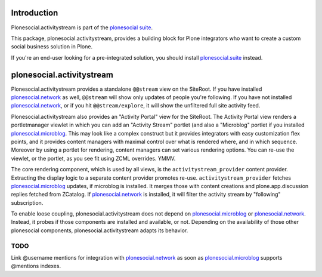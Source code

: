 Introduction
============

Plonesocial.activitystream is part of the `plonesocial suite`_.

This package, plonesocial.activitystream, provides a building block for Plone integrators who want to create a custom social business solution in Plone.

If you're an end-user looking for a pre-integrated solution, you should install `plonesocial.suite`_ instead.


plonesocial.activitystream
==========================

Plonesocial.activitystream provides a standalone ``@@stream`` view on the SiteRoot.
If you have installed `plonesocial.network`_ as well, ``@@stream`` will show only updates of people you're following.
If you have not installed `plonesocial.network`_, or if you hit ``@@stream/explore``, it will show the unfiltered full site activity feed.

Plonesocial.activitystream also provides an "Activity Portal" view for the SiteRoot.
The Activity Portal view renders a portletmanager viewlet in which you can add an "Activity Stream" portlet (and also a "Microblog" portlet if you installed `plonesocial.microblog`_.
This may look like a complex construct but it provides integrators with easy customization flex points, and it provides content managers with maximal control over what is rendered where, and in which sequence. Moreover by using a portlet for rendering, content managers can set various rendering options.
You can re-use the viewlet, or the portlet, as you see fit using ZCML overrides. YMMV.

The core rendering component, which is used by all views, is the ``activitystream_provider`` content provider.
Extracting the display logic to a separate content provider promotes re-use.
``activitystream_provider`` fetches `plonesocial.microblog`_ updates, if microblog is installed.
It merges those with content creations and plone.app.discussion replies fetched from ZCatalog.
If `plonesocial.network`_ is installed, it will filter the activity stream by "following" subscription.

To enable loose coupling, plonesocial.activitystream does not depend on `plonesocial.microblog`_ 
or `plonesocial.network`_. Instead, it probes if those components are installed and available, or not.
Depending on the availability of those other plonesocial components, plonesocial.activitystream
adapts its behavior.


TODO
----

Link @username mentions for integration with `plonesocial.network`_ as soon as `plonesocial.microblog`_ supports @mentions indexes.


.. _plonesocial suite: https://github.com/cosent/plonesocial.suite
.. _plonesocial.suite: https://github.com/cosent/plonesocial.suite
.. _plonesocial.microblog: https://github.com/cosent/plonesocial.microblog
.. _plonesocial.activitystream: https://github.com/cosent/plonesocial.activitystream
.. _plonesocial.network: https://github.com/cosent/plonesocial.network
.. _plonesocial.buildout: https://github.com/cosent/plonesocial.buildout

